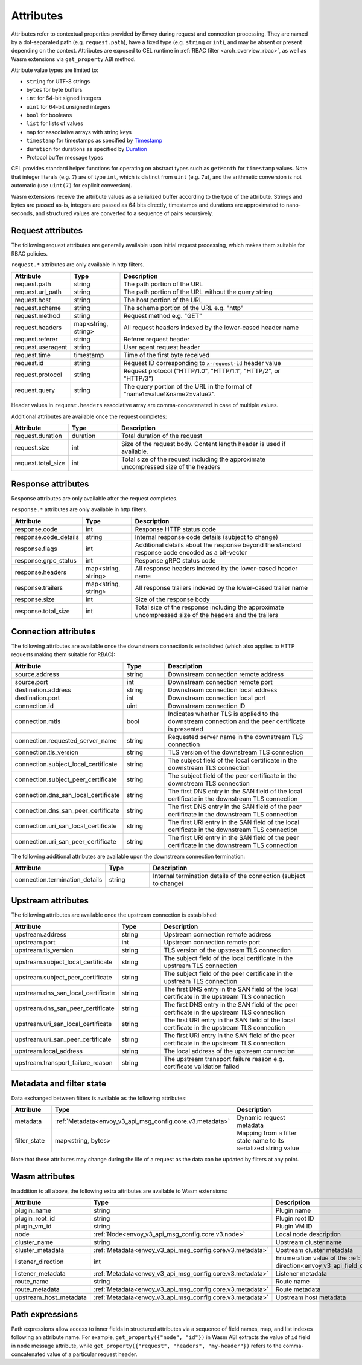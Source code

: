 .. _arch_overview_attributes:

Attributes
==========

Attributes refer to contextual properties provided by Envoy during request and
connection processing. They are named by a dot-separated path (e.g.
``request.path``), have a fixed type (e.g. ``string`` or ``int``), and may be
absent or present depending on the context. Attributes are exposed to CEL
runtime in :ref:`RBAC filter <arch_overview_rbac>`, as well as Wasm extensions
via ``get_property`` ABI method.

Attribute value types are limited to:

* ``string`` for UTF-8 strings
* ``bytes`` for byte buffers
* ``int`` for 64-bit signed integers
* ``uint`` for 64-bit unsigned integers
* ``bool`` for booleans
* ``list`` for lists of values
* ``map`` for associative arrays with string keys
* ``timestamp`` for timestamps as specified by `Timestamp <https://developers.google.com/protocol-buffers/docs/reference/google.protobuf#timestamp>`_
* ``duration`` for durations as specified by `Duration <https://developers.google.com/protocol-buffers/docs/reference/google.protobuf#duration>`_
* Protocol buffer message types

CEL provides standard helper functions for operating on abstract types such as
``getMonth`` for ``timestamp`` values. Note that integer literals (e.g. ``7``) are of
type ``int``, which is distinct from ``uint`` (e.g. ``7u``), and the arithmetic
conversion is not automatic (use ``uint(7)`` for explicit conversion).

Wasm extensions receive the attribute values as a serialized buffer according
to the type of the attribute. Strings and bytes are passed as-is, integers are
passed as 64 bits directly, timestamps and durations are approximated to
nano-seconds, and structured values are converted to a sequence of pairs
recursively.

.. _arch_overview_request_attributes:

Request attributes
------------------

The following request attributes are generally available upon initial request
processing, which makes them suitable for RBAC policies.

``request.*`` attributes are only available in http filters.

.. csv-table::
   :header: Attribute, Type, Description
   :escape: '
   :widths: 1, 1, 4

   request.path, string, The path portion of the URL
   request.url_path, string, The path portion of the URL without the query string
   request.host, string, The host portion of the URL
   request.scheme, string, The scheme portion of the URL e.g. "http"
   request.method, string, Request method e.g. "GET"
   request.headers, "map<string, string>", All request headers indexed by the lower-cased header name
   request.referer, string, Referer request header
   request.useragent, string, User agent request header
   request.time, timestamp, Time of the first byte received
   request.id, string, Request ID corresponding to ``x-request-id`` header value
   request.protocol, string, "Request protocol ('"HTTP/1.0'", '"HTTP/1.1'", '"HTTP/2'", or '"HTTP/3'")"
   request.query, string, The query portion of the URL in the format of "name1=value1&name2=value2".

Header values in ``request.headers`` associative array are comma-concatenated in case of multiple values.

Additional attributes are available once the request completes:

.. csv-table::
   :header: Attribute, Type, Description
   :widths: 1, 1, 4

   request.duration, duration, Total duration of the request
   request.size, int, Size of the request body. Content length header is used if available.
   request.total_size, int, Total size of the request including the approximate uncompressed size of the headers

Response attributes
-------------------

Response attributes are only available after the request completes.

``response.*`` attributes are only available in http filters.

.. csv-table::
   :header: Attribute, Type, Description
   :widths: 1, 1, 4

   response.code, int, Response HTTP status code
   response.code_details, string, Internal response code details (subject to change)
   response.flags, int, Additional details about the response beyond the standard response code encoded as a bit-vector
   response.grpc_status, int, Response gRPC status code
   response.headers, "map<string, string>", All response headers indexed by the lower-cased header name
   response.trailers, "map<string, string>", All response trailers indexed by the lower-cased trailer name
   response.size, int, Size of the response body
   response.total_size, int, Total size of the response including the approximate uncompressed size of the headers and the trailers

Connection attributes
---------------------

The following attributes are available once the downstream connection is
established (which also applies to HTTP requests making them suitable for
RBAC):

.. csv-table::
   :header: Attribute, Type, Description
   :widths: 1, 1, 4

   source.address, string, Downstream connection remote address
   source.port, int, Downstream connection remote port
   destination.address, string, Downstream connection local address
   destination.port, int, Downstream connection local port
   connection.id, uint, Downstream connection ID
   connection.mtls, bool, Indicates whether TLS is applied to the downstream connection and the peer certificate is presented
   connection.requested_server_name, string, Requested server name in the downstream TLS connection
   connection.tls_version, string, TLS version of the downstream TLS connection
   connection.subject_local_certificate, string, The subject field of the local certificate in the downstream TLS connection
   connection.subject_peer_certificate, string, The subject field of the peer certificate in the downstream TLS connection
   connection.dns_san_local_certificate, string, The first DNS entry in the SAN field of the local certificate in the downstream TLS connection
   connection.dns_san_peer_certificate, string, The first DNS entry in the SAN field of the peer certificate in the downstream TLS connection
   connection.uri_san_local_certificate, string, The first URI entry in the SAN field of the local certificate in the downstream TLS connection
   connection.uri_san_peer_certificate, string, The first URI entry in the SAN field of the peer certificate in the downstream TLS connection

The following additional attributes are available upon the downstream connection termination:

.. csv-table::
   :header: Attribute, Type, Description
   :widths: 1, 1, 4

   connection.termination_details, string, Internal termination details of the connection (subject to change)

Upstream attributes
-------------------

The following attributes are available once the upstream connection is established:

.. csv-table::
   :header: Attribute, Type, Description
   :widths: 1, 1, 4

   upstream.address, string, Upstream connection remote address
   upstream.port, int, Upstream connection remote port
   upstream.tls_version, string, TLS version of the upstream TLS connection
   upstream.subject_local_certificate, string, The subject field of the local certificate in the upstream TLS connection
   upstream.subject_peer_certificate, string, The subject field of the peer certificate in the upstream TLS connection
   upstream.dns_san_local_certificate, string, The first DNS entry in the SAN field of the local certificate in the upstream TLS connection
   upstream.dns_san_peer_certificate, string, The first DNS entry in the SAN field of the peer certificate in the upstream TLS connection
   upstream.uri_san_local_certificate, string, The first URI entry in the SAN field of the local certificate in the upstream TLS connection
   upstream.uri_san_peer_certificate, string, The first URI entry in the SAN field of the peer certificate in the upstream TLS connection
   upstream.local_address, string, The local address of the upstream connection
   upstream.transport_failure_reason, string, The upstream transport failure reason e.g. certificate validation failed

Metadata and filter state
-------------------------

Data exchanged between filters is available as the following attributes:

.. csv-table::
   :header: Attribute, Type, Description
   :widths: 1, 1, 4

   metadata, :ref:`Metadata<envoy_v3_api_msg_config.core.v3.metadata>`, Dynamic request metadata
   filter_state, "map<string, bytes>", Mapping from a filter state name to its serialized string value

Note that these attributes may change during the life of a request as the data can be
updated by filters at any point.

Wasm attributes
---------------

In addition to all above, the following extra attributes are available to Wasm extensions:

.. csv-table::
   :header: Attribute, Type, Description
   :widths: 1, 1, 4

   plugin_name, string, Plugin name
   plugin_root_id, string, Plugin root ID
   plugin_vm_id, string, Plugin VM ID
   node, :ref:`Node<envoy_v3_api_msg_config.core.v3.node>`, Local node description
   cluster_name, string, Upstream cluster name
   cluster_metadata, :ref:`Metadata<envoy_v3_api_msg_config.core.v3.metadata>`, Upstream cluster metadata
   listener_direction, int, Enumeration value of the :ref:`listener traffic direction<envoy_v3_api_field_config.listener.v3.Listener.traffic_direction>`
   listener_metadata, :ref:`Metadata<envoy_v3_api_msg_config.core.v3.metadata>`, Listener metadata
   route_name, string, Route name
   route_metadata, :ref:`Metadata<envoy_v3_api_msg_config.core.v3.metadata>`, Route metadata
   upstream_host_metadata, :ref:`Metadata<envoy_v3_api_msg_config.core.v3.metadata>`, Upstream host metadata

Path expressions
----------------

Path expressions allow access to inner fields in structured attributes via a
sequence of field names, map, and list indexes following an attribute name. For
example, ``get_property({"node", "id"})`` in Wasm ABI extracts the value of ``id``
field in ``node`` message attribute, while ``get_property({"request", "headers",
"my-header"})`` refers to the comma-concatenated value of a particular request
header.
